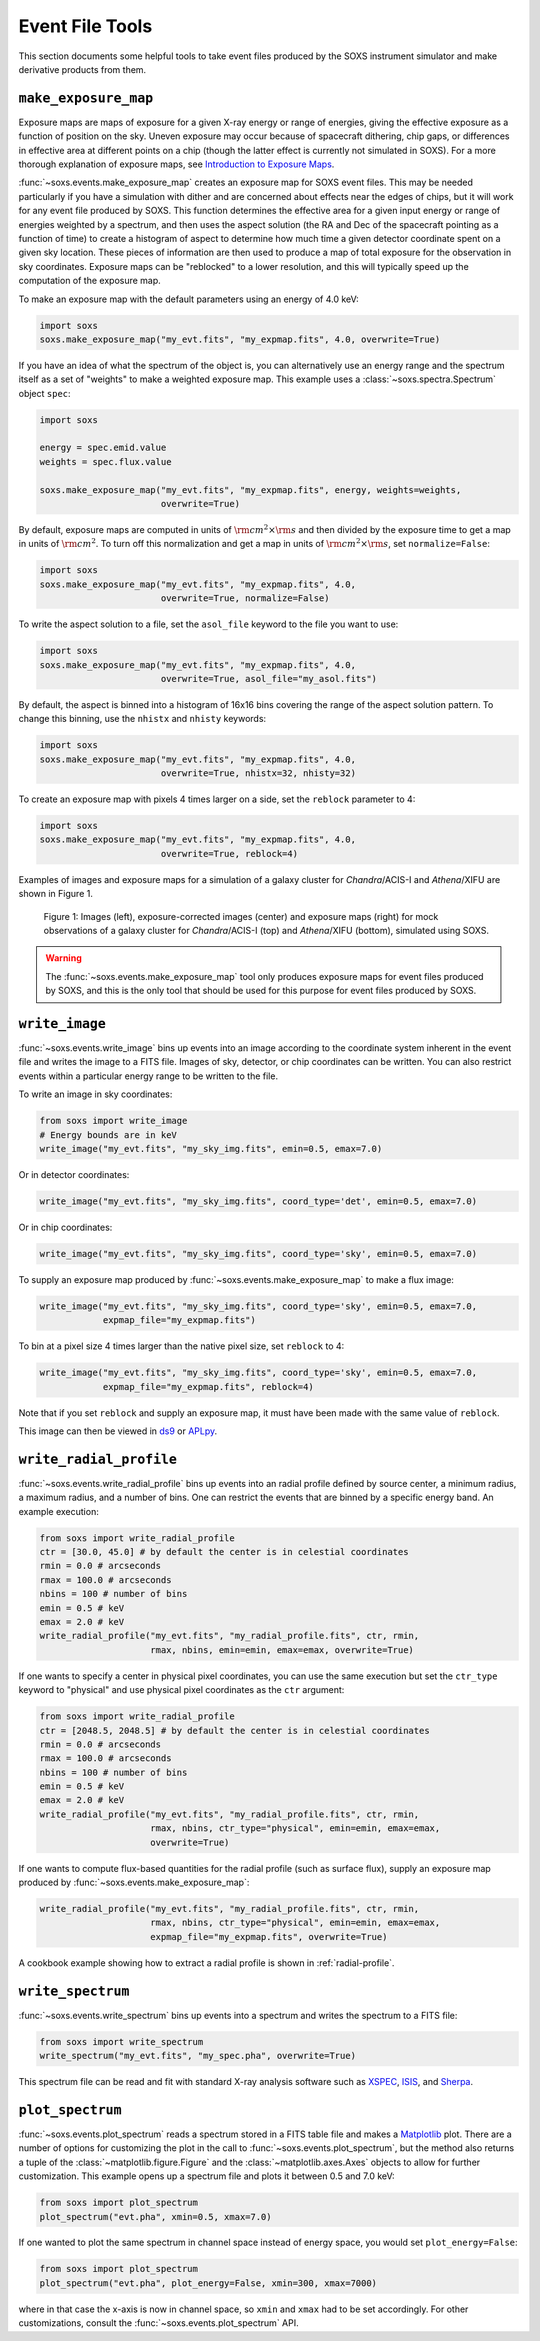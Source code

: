.. _event-tools:

Event File Tools
================

This section documents some helpful tools to take event files produced by the SOXS instrument
simulator and make derivative products from them. 

``make_exposure_map``
---------------------

Exposure maps are maps of exposure for a given X-ray energy or range of energies, giving the
effective exposure as a function of position on the sky. Uneven exposure may occur because
of spacecraft dithering, chip gaps, or differences in effective area at different points on a
chip (though the latter effect is currently not simulated in SOXS). For a more thorough
explanation of exposure maps, see 
`Introduction to Exposure Maps <http://cxc.harvard.edu/ciao/download/doc/expmap_intro.ps>`_.

:func:`~soxs.events.make_exposure_map` creates an exposure map for SOXS event files. This may 
be needed particularly if you have a simulation with dither and are concerned about effects
near the edges of chips, but it will work for any event file produced by SOXS. This function
determines the effective area for a given input energy or range of energies weighted by a 
spectrum, and then uses the aspect solution (the RA and Dec of the spacecraft pointing as
a function of time) to create a histogram of aspect to determine how much time a given detector 
coordinate spent on a given sky location. These pieces of information are then used to produce 
a map of total exposure for the observation in sky coordinates. Exposure maps can be 
"reblocked" to a lower resolution, and this will typically speed up the computation of the
exposure map.

To make an exposure map with the default parameters using an energy of 4.0 keV:

.. code-block:: python

    import soxs
    soxs.make_exposure_map("my_evt.fits", "my_expmap.fits", 4.0, overwrite=True)
    
If you have an idea of what the spectrum of the object is, you can alternatively
use an energy range and the spectrum itself as a set of "weights" to make a weighted
exposure map. This example uses a :class:`~soxs.spectra.Spectrum` object ``spec``:

.. code-block:: python

    import soxs
    
    energy = spec.emid.value
    weights = spec.flux.value
    
    soxs.make_exposure_map("my_evt.fits", "my_expmap.fits", energy, weights=weights,
                           overwrite=True)

By default, exposure maps are computed in units of :math:`\rm{cm^2} \times \rm{s}` and then 
divided by the exposure time to get a map in units of :math:`\rm{cm}^2`. To turn off this
normalization and get a map in units of :math:`\rm{cm^2} \times \rm{s}`, set ``normalize=False``:

.. code-block:: python

    import soxs
    soxs.make_exposure_map("my_evt.fits", "my_expmap.fits", 4.0, 
                           overwrite=True, normalize=False)

To write the aspect solution to a file, set the ``asol_file`` keyword to the file you
want to use:

.. code-block:: python

    import soxs
    soxs.make_exposure_map("my_evt.fits", "my_expmap.fits", 4.0, 
                           overwrite=True, asol_file="my_asol.fits")

By default, the aspect is binned into a histogram of 16x16 bins covering the range 
of the aspect solution pattern. To change this binning, use the ``nhistx`` and ``nhisty``
keywords:

.. code-block:: python

    import soxs
    soxs.make_exposure_map("my_evt.fits", "my_expmap.fits", 4.0, 
                           overwrite=True, nhistx=32, nhisty=32)

To create an exposure map with pixels 4 times larger on a side, set the ``reblock``
parameter to 4:

.. code-block:: python

    import soxs
    soxs.make_exposure_map("my_evt.fits", "my_expmap.fits", 4.0, 
                           overwrite=True, reblock=4)

Examples of images and exposure maps for a simulation of a galaxy cluster for *Chandra*/ACIS-I
and *Athena*/XIFU are shown in Figure 1. 

.. figure:: ../images/exposure_maps.png
    :width: 700px

    Figure 1: Images (left), exposure-corrected images (center) and exposure maps (right)
    for mock observations of a galaxy cluster for *Chandra*/ACIS-I (top) and *Athena*/XIFU 
    (bottom), simulated using SOXS.

.. warning::

    The :func:`~soxs.events.make_exposure_map` tool only produces exposure maps for event
    files produced by SOXS, and this is the only tool that should be used for this purpose
    for event files produced by SOXS.

``write_image``
---------------

:func:`~soxs.events.write_image` bins up events into an image according to the coordinate
system inherent in the event file and writes the image to a FITS file. Images of sky, detector,
or chip coordinates can be written. You can also restrict events within a particular energy range 
to be written to the file.

To write an image in sky coordinates:

.. code-block:: python

    from soxs import write_image
    # Energy bounds are in keV
    write_image("my_evt.fits", "my_sky_img.fits", emin=0.5, emax=7.0)
    
Or in detector coordinates:

.. code-block:: python

    write_image("my_evt.fits", "my_sky_img.fits", coord_type='det', emin=0.5, emax=7.0)

Or in chip coordinates:

.. code-block:: python

    write_image("my_evt.fits", "my_sky_img.fits", coord_type='sky', emin=0.5, emax=7.0)

To supply an exposure map produced by :func:`~soxs.events.make_exposure_map` to make a
flux image:

.. code-block:: python

    write_image("my_evt.fits", "my_sky_img.fits", coord_type='sky', emin=0.5, emax=7.0,
                expmap_file="my_expmap.fits")

To bin at a pixel size 4 times larger than the native pixel size, set ``reblock`` to 4:

.. code-block:: python

    write_image("my_evt.fits", "my_sky_img.fits", coord_type='sky', emin=0.5, emax=7.0,
                expmap_file="my_expmap.fits", reblock=4)

Note that if you set ``reblock`` and supply an exposure map, it must have been made with
the same value of ``reblock``.

This image can then be viewed in `ds9 <http://ds9.si.edu>`_ or `APLpy <https://aplpy.github.io>`_.

``write_radial_profile``
------------------------

:func:`~soxs.events.write_radial_profile` bins up events into an radial profile defined by source 
center, a minimum radius, a maximum radius, and a number of bins. One can restrict the events that 
are binned by a specific energy band. An example execution:

.. code-block:: python

    from soxs import write_radial_profile
    ctr = [30.0, 45.0] # by default the center is in celestial coordinates
    rmin = 0.0 # arcseconds
    rmax = 100.0 # arcseconds
    nbins = 100 # number of bins
    emin = 0.5 # keV
    emax = 2.0 # keV
    write_radial_profile("my_evt.fits", "my_radial_profile.fits", ctr, rmin,
                         rmax, nbins, emin=emin, emax=emax, overwrite=True)

If one wants to specify a center in physical pixel coordinates, you can use the same execution but
set the ``ctr_type`` keyword to "physical" and use physical pixel coordinates as the ``ctr`` argument:

.. code-block:: python

    from soxs import write_radial_profile
    ctr = [2048.5, 2048.5] # by default the center is in celestial coordinates
    rmin = 0.0 # arcseconds
    rmax = 100.0 # arcseconds
    nbins = 100 # number of bins
    emin = 0.5 # keV
    emax = 2.0 # keV
    write_radial_profile("my_evt.fits", "my_radial_profile.fits", ctr, rmin,
                         rmax, nbins, ctr_type="physical", emin=emin, emax=emax, 
                         overwrite=True)

If one wants to compute flux-based quantities for the radial profile (such as surface flux), 
supply an exposure map produced by :func:`~soxs.events.make_exposure_map`:

.. code-block:: python

    write_radial_profile("my_evt.fits", "my_radial_profile.fits", ctr, rmin,
                         rmax, nbins, ctr_type="physical", emin=emin, emax=emax, 
                         expmap_file="my_expmap.fits", overwrite=True)

A cookbook example showing how to extract a radial profile is shown in :ref:`radial-profile`.

``write_spectrum``
------------------

:func:`~soxs.events.write_spectrum` bins up events into a spectrum and writes the spectrum
to a FITS file:

.. code-block:: python

    from soxs import write_spectrum
    write_spectrum("my_evt.fits", "my_spec.pha", overwrite=True)

This spectrum file can be read and fit with standard X-ray analysis software such as 
`XSPEC <https://heasarc.gsfc.nasa.gov/xanadu/xspec/>`_, `ISIS <http://space.mit.edu/CXC/ISIS/>`_, 
and `Sherpa <http://cxc.harvard.edu/sherpa/>`_. 

.. _plot-spectrum:

``plot_spectrum``
-----------------

:func:`~soxs.events.plot_spectrum` reads a spectrum stored in a FITS table file and makes
a `Matplotlib <http://www.matplotlib.org>`_ plot. There are a number of options for 
customizing the plot in the call to :func:`~soxs.events.plot_spectrum`, but the method 
also returns a tuple of the :class:`~matplotlib.figure.Figure` and the 
:class:`~matplotlib.axes.Axes` objects to allow for further customization. This example
opens up a spectrum file and plots it between 0.5 and 7.0 keV:

.. code-block:: python

    from soxs import plot_spectrum
    plot_spectrum("evt.pha", xmin=0.5, xmax=7.0)

.. image:: ../images/mucal_plot.png

If one wanted to plot the same spectrum in channel space instead of energy space, you
would set ``plot_energy=False``:

.. code-block:: python

    from soxs import plot_spectrum
    plot_spectrum("evt.pha", plot_energy=False, xmin=300, xmax=7000)

.. image:: ../images/mucal_plot_channel.png

where in that case the x-axis is now in channel space, so ``xmin`` and ``xmax`` had to
be set accordingly. For other customizations, consult the :func:`~soxs.events.plot_spectrum`
API. 